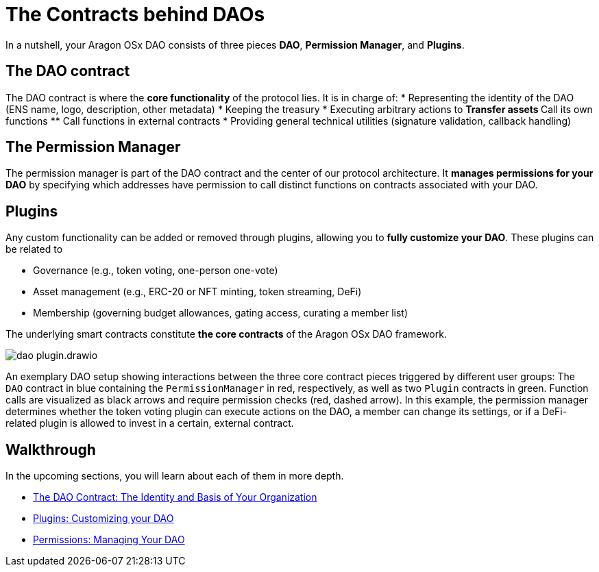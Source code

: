 = The Contracts behind DAOs

In a nutshell, your Aragon OSx DAO consists of three pieces **DAO**, **Permission Manager**, and **Plugins**.


== The DAO contract

The DAO contract is where the **core functionality** of the protocol lies. 
It is in charge of:
   * Representing the identity of the DAO (ENS name, logo, description, other metadata)
   * Keeping the treasury
   * Executing arbitrary actions to
     ** Transfer assets
     ** Call its own functions
     ** Call functions in external contracts
   * Providing general technical utilities (signature validation, callback handling)

== The Permission Manager

The permission manager is part of the DAO contract and the center of our protocol architecture. It **manages permissions for your DAO** by specifying which addresses have permission to call distinct functions on contracts associated with your DAO.

== Plugins

Any custom functionality can be added or removed through plugins, allowing you to **fully customize your DAO**. These plugins can be related to

   - Governance (e.g., token voting, one-person one-vote)
   - Asset management (e.g., ERC-20 or NFT minting, token streaming, DeFi)
   - Membership (governing budget allowances, gating access, curating a member list)

The underlying smart contracts constitute **the core contracts** of the Aragon OSx DAO framework.

image::dao-plugin.drawio.svg[align="center"]

An exemplary DAO setup showing interactions between the three core contract pieces triggered by different user groups: The `DAO` contract in blue containing the `PermissionManager` in red, respectively, as well as two `Plugin` contracts in green.
Function calls are visualized as black arrows and require permission checks (red, dashed arrow). In this example, the permission manager determines whether the token voting plugin can execute actions on the DAO, a member can change its settings, or if a DeFi-related plugin is allowed to invest in a certain, external contract.


== Walkthrough
In the upcoming sections, you will learn about each of them in more depth.

// reorder if the nav bar is updated
- xref:core/dao.adoc[The DAO Contract: The Identity and Basis of Your Organization]
- xref:core/plugins.adoc[Plugins: Customizing your DAO]
- xref:core/permissions.adoc[Permissions: Managing Your DAO]